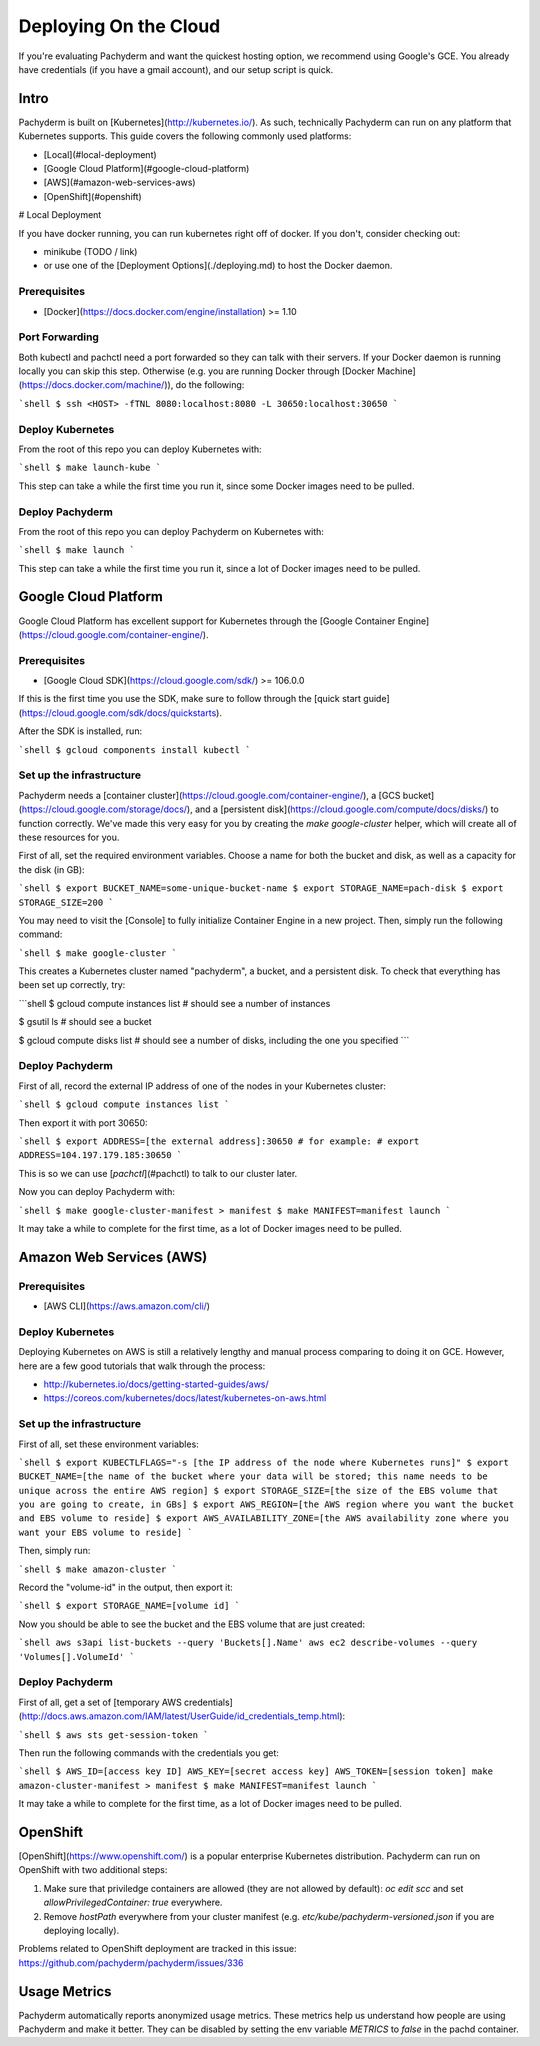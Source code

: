 Deploying On the Cloud
======================

If you're evaluating Pachyderm and want the quickest hosting option, we recommend using Google's GCE. You already have credentials (if you have a gmail account), and our setup script is quick.

Intro
-----

Pachyderm is built on [Kubernetes](http://kubernetes.io/).  As such, technically Pachyderm can run on any platform that Kubernetes supports.  This guide covers the following commonly used platforms:

* [Local](#local-deployment)
* [Google Cloud Platform](#google-cloud-platform)
* [AWS](#amazon-web-services-aws)
* [OpenShift](#openshift)

# Local Deployment

If you have docker running, you can run kubernetes right off of docker. If you don't, consider checking out:

- minikube (TODO / link)
- or use one of the [Deployment Options](./deploying.md) to host the Docker daemon.

Prerequisites
^^^^^^^^^^^^^

- [Docker](https://docs.docker.com/engine/installation) >= 1.10

Port Forwarding
^^^^^^^^^^^^^^^

Both kubectl and pachctl need a port forwarded so they can talk with their servers.  If your Docker daemon is running locally you can skip this step.  Otherwise (e.g. you are running Docker through [Docker Machine](https://docs.docker.com/machine/)), do the following:


```shell
$ ssh <HOST> -fTNL 8080:localhost:8080 -L 30650:localhost:30650
```

Deploy Kubernetes
^^^^^^^^^^^^^^^^^

From the root of this repo you can deploy Kubernetes with:

```shell
$ make launch-kube
```

This step can take a while the first time you run it, since some Docker images need to be pulled.

Deploy Pachyderm
^^^^^^^^^^^^^^^^

From the root of this repo you can deploy Pachyderm on Kubernetes with:

```shell
$ make launch
```

This step can take a while the first time you run it, since a lot of Docker images need to be pulled.


Google Cloud Platform
---------------------

Google Cloud Platform has excellent support for Kubernetes through the [Google Container Engine](https://cloud.google.com/container-engine/).

Prerequisites
^^^^^^^^^^^^^

- [Google Cloud SDK](https://cloud.google.com/sdk/) >= 106.0.0

If this is the first time you use the SDK, make sure to follow through the [quick start guide](https://cloud.google.com/sdk/docs/quickstarts).

After the SDK is installed, run:

```shell
$ gcloud components install kubectl
```

Set up the infrastructure
^^^^^^^^^^^^^^^^^^^^^^^^^

Pachyderm needs a [container cluster](https://cloud.google.com/container-engine/), a [GCS bucket](https://cloud.google.com/storage/docs/), and a [persistent disk](https://cloud.google.com/compute/docs/disks/) to function correctly.  We've made this very easy for you by creating the `make google-cluster` helper, which will create all of these resources for you.

First of all, set the required environment variables. Choose a name for both the bucket and disk, as well as a capacity for the disk (in GB):

```shell
$ export BUCKET_NAME=some-unique-bucket-name
$ export STORAGE_NAME=pach-disk
$ export STORAGE_SIZE=200
```

You may need to visit the [Console] to fully initialize Container Engine in a new project. Then, simply run the following command:

```shell
$ make google-cluster
```

This creates a Kubernetes cluster named "pachyderm", a bucket, and a persistent disk.  To check that everything has been set up correctly, try:

```shell
$ gcloud compute instances list
# should see a number of instances

$ gsutil ls
# should see a bucket

$ gcloud compute disks list
# should see a number of disks, including the one you specified
```

Deploy Pachyderm
^^^^^^^^^^^^^^^^

First of all, record the external IP address of one of the nodes in your Kubernetes cluster:

```shell
$ gcloud compute instances list
```

Then export it with port 30650:

```shell
$ export ADDRESS=[the external address]:30650
# for example:
# export ADDRESS=104.197.179.185:30650
```

This is so we can use [`pachctl`](#pachctl) to talk to our cluster later.

Now you can deploy Pachyderm with:

```shell
$ make google-cluster-manifest > manifest
$ make MANIFEST=manifest launch
```

It may take a while to complete for the first time, as a lot of Docker images need to be pulled.

Amazon Web Services (AWS)
-------------------------

Prerequisites
^^^^^^^^^^^^^

- [AWS CLI](https://aws.amazon.com/cli/)

Deploy Kubernetes
^^^^^^^^^^^^^^^^^

Deploying Kubernetes on AWS is still a relatively lengthy and manual process comparing to doing it on GCE.  However, here are a few good tutorials that walk through the process:

* http://kubernetes.io/docs/getting-started-guides/aws/
* https://coreos.com/kubernetes/docs/latest/kubernetes-on-aws.html

Set up the infrastructure
^^^^^^^^^^^^^^^^^^^^^^^^^

First of all, set these environment variables:

```shell
$ export KUBECTLFLAGS="-s [the IP address of the node where Kubernetes runs]"
$ export BUCKET_NAME=[the name of the bucket where your data will be stored; this name needs to be unique across the entire AWS region]
$ export STORAGE_SIZE=[the size of the EBS volume that you are going to create, in GBs]
$ export AWS_REGION=[the AWS region where you want the bucket and EBS volume to reside]
$ export AWS_AVAILABILITY_ZONE=[the AWS availability zone where you want your EBS volume to reside]
```

Then, simply run:

```shell
$ make amazon-cluster
```

Record the "volume-id" in the output, then export it:

```shell
$ export STORAGE_NAME=[volume id]
```

Now you should be able to see the bucket and the EBS volume that are just created:

```shell
aws s3api list-buckets --query 'Buckets[].Name'
aws ec2 describe-volumes --query 'Volumes[].VolumeId'
```

Deploy Pachyderm
^^^^^^^^^^^^^^^^

First of all, get a set of [temporary AWS credentials](http://docs.aws.amazon.com/IAM/latest/UserGuide/id_credentials_temp.html):

```shell
$ aws sts get-session-token
```

Then run the following commands with the credentials you get:

```shell
$ AWS_ID=[access key ID] AWS_KEY=[secret access key] AWS_TOKEN=[session token] make amazon-cluster-manifest > manifest
$ make MANIFEST=manifest launch
```

It may take a while to complete for the first time, as a lot of Docker images need to be pulled.

OpenShift
---------

[OpenShift](https://www.openshift.com/) is a popular enterprise Kubernetes distribution.  Pachyderm can run on OpenShift with two additional steps:

1. Make sure that priviledge containers are allowed (they are not allowed by default):  `oc edit scc` and set `allowPrivilegedContainer: true` everywhere.
2. Remove `hostPath` everywhere from your cluster manifest (e.g. `etc/kube/pachyderm-versioned.json` if you are deploying locally).

Problems related to OpenShift deployment are tracked in this issue: https://github.com/pachyderm/pachyderm/issues/336

Usage Metrics
-------------

Pachyderm automatically reports anonymized usage metrics. These metrics help us
understand how people are using Pachyderm and make it better.  They can be
disabled by setting the env variable `METRICS` to `false` in the pachd
container.

